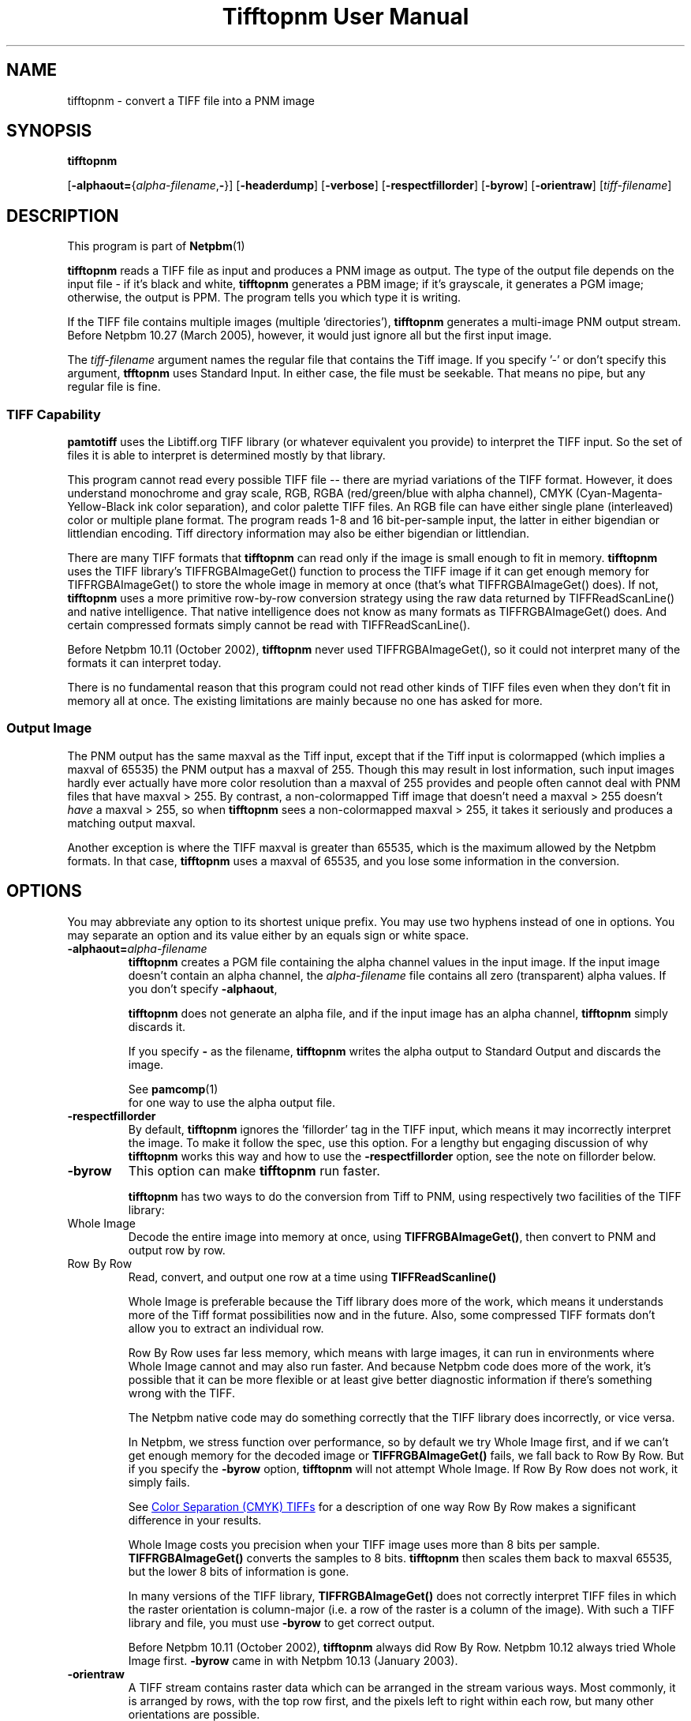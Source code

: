 \
.\" This man page was generated by the Netpbm tool 'makeman' from HTML source.
.\" Do not hand-hack it!  If you have bug fixes or improvements, please find
.\" the corresponding HTML page on the Netpbm website, generate a patch
.\" against that, and send it to the Netpbm maintainer.
.TH "Tifftopnm User Manual" 0 "12 July 2009" "netpbm documentation"

.SH NAME

tifftopnm - convert a TIFF file into a PNM image

.UN synopsis
.SH SYNOPSIS

\fBtifftopnm\fP

[\fB-alphaout=\fP{\fIalpha-filename\fP,\fB-\fP}]
[\fB-headerdump\fP]
[\fB-verbose\fP]
[\fB-respectfillorder\fP]
[\fB-byrow\fP]
[\fB-orientraw\fP]
[\fItiff-filename\fP]


.UN description
.SH DESCRIPTION
.PP
This program is part of
.BR Netpbm (1)
.
.PP
\fBtifftopnm\fP reads a TIFF file as input and produces a PNM image as
output.  The type of the output file depends on the input file - if it's black
and white, \fBtifftopnm\fP generates a PBM image; if it's grayscale, it
generates a PGM image; otherwise, the output is PPM.  The program tells you
which type it is writing.
.PP
If the TIFF file contains multiple images (multiple
\&'directories'), \fBtifftopnm\fP generates a multi-image PNM
output stream.  Before Netpbm 10.27 (March 2005), however, it would
just ignore all but the first input image.
.PP
The \fItiff-filename\fP argument names the regular file that
contains the Tiff image.  If you specify '-' or don't
specify this argument, \fBtfftopnm\fP uses Standard Input. In either
case, the file must be seekable.  That means no pipe, but any regular
file is fine.

.UN library
.SS TIFF Capability
.PP
\fBpamtotiff\fP uses the Libtiff.org TIFF library (or whatever
equivalent you provide) to interpret the TIFF input.  So the set of files
it is able to interpret is determined mostly by that library.
.PP
This program cannot read every possible TIFF file -- there are
myriad variations of the TIFF format.  However, it does understand
monochrome and gray scale, RGB, RGBA (red/green/blue with alpha
channel), CMYK (Cyan-Magenta-Yellow-Black ink color separation), and
color palette TIFF files.  An RGB file can have either single plane
(interleaved) color or multiple plane format.  The program reads 1-8
and 16 bit-per-sample input, the latter in either bigendian or
littlendian encoding.  Tiff directory information may also be either
bigendian or littlendian.
.PP
There are many TIFF formats that \fBtifftopnm\fP can read only if
the image is small enough to fit in memory.  \fBtifftopnm\fP uses the
TIFF library's TIFFRGBAImageGet() function to process the TIFF image
if it can get enough memory for TIFFRGBAImageGet() to store the whole
image in memory at once (that's what TIFFRGBAImageGet() does).  If
not, \fBtifftopnm\fP uses a more primitive row-by-row conversion
strategy using the raw data returned by TIFFReadScanLine() and native
intelligence.  That native intelligence does not know as many formats
as TIFFRGBAImageGet() does.  And certain compressed formats simply
cannot be read with TIFFReadScanLine().
.PP
Before Netpbm 10.11 (October 2002), \fBtifftopnm\fP never used
TIFFRGBAImageGet(), so it could not interpret many of the formats it
can interpret today.
.PP
There is no fundamental reason that this program could not read
other kinds of TIFF files even when they don't fit in memory all at
once.  The existing limitations are mainly because no one has asked
for more.

.UN output
.SS Output Image
.PP
The PNM output has the same maxval as the Tiff input, except that
if the Tiff input is colormapped (which implies a maxval of 65535) the
PNM output has a maxval of 255.  Though this may result in lost
information, such input images hardly ever actually have more color
resolution than a maxval of 255 provides and people often cannot deal
with PNM files that have maxval > 255.  By contrast, a
non-colormapped Tiff image that doesn't need a maxval > 255 doesn't
\fIhave\fP a maxval > 255, so when \fBtifftopnm\fP sees a
non-colormapped maxval > 255, it takes it seriously and produces a
matching output maxval.
.PP
Another exception is where the TIFF maxval is greater than 65535,
which is the maximum allowed by the Netpbm formats.  In that case,
\fBtifftopnm\fP uses a maxval of 65535, and you lose some information
in the conversion.

.UN options
.SH OPTIONS
.PP
You may abbreviate any option to its shortest unique prefix.  You may use
two hyphens instead of one in options.  You may separate an option and
its value either by an equals sign or white space.


.TP
\fB-alphaout=\fP\fIalpha-filename\fP
\fBtifftopnm \fPcreates a PGM file containing the alpha channel
values in the input image.  If the input image doesn't contain an
alpha channel, the \fIalpha-filename\fP file contains all zero
(transparent) alpha values.  If you don't specify \fB-alphaout\fP,

\fBtifftopnm\fP does not generate an alpha file, and if the input
image has an alpha channel, \fBtifftopnm\fP simply discards it.
.sp
If you specify \fB-\fP as the filename, \fBtifftopnm\fP
writes the alpha output to Standard Output and discards the image.
.sp
See
.BR pamcomp (1)
 for one way to use
the alpha output file.

.TP
\fB-respectfillorder\fP
By default, \fBtifftopnm \fP ignores the 'fillorder'
tag in the TIFF input, which means it may incorrectly interpret the
image.  To make it follow the spec, use this option.  For a lengthy
but engaging discussion of why \fBtifftopnm\fP works this way and how
to use the \fB-respectfillorder\fP option, see the note on fillorder
below.  

.TP
\fB-byrow\fP
This option can make \fBtifftopnm\fP run faster.
.sp
\fBtifftopnm\fP has two ways to do the conversion from Tiff to PNM, using
respectively two facilities of the TIFF library:



.TP
Whole Image
Decode the entire image into memory at once, using
\fBTIFFRGBAImageGet()\fP, then convert to PNM and output row by row.
   
.TP
Row By Row
Read, convert, and output one row at a time
using \fBTIFFReadScanline()\fP


.sp
Whole Image is preferable because the Tiff library does more of the
work, which means it understands more of the Tiff format possibilities
now and in the future.  Also, some compressed TIFF formats don't allow
you to extract an individual row.
.sp
Row By Row uses far less memory, which means with large images, it
can run in environments where Whole Image cannot and may also run
faster.  And because Netpbm code does more of the work, it's possible
that it can be more flexible or at least give better diagnostic
information if there's something wrong with the TIFF.
.sp
The Netpbm native code may do something correctly that the TIFF
library does incorrectly, or vice versa.
.sp
In Netpbm, we stress function over performance, so by default we
try Whole Image first, and if we can't get enough memory for the
decoded image or \fBTIFFRGBAImageGet()\fP fails, we fall back to Row By Row.
But if you specify the \fB-byrow\fP option, \fBtifftopnm\fP will not
attempt Whole Image.  If Row By Row does not work, it simply fails.
.sp
See 
.UR #cmyk
Color Separation (CMYK) TIFFs
.UE
\& for a
description of one way Row By Row makes a significant difference in
your results.
.sp
Whole Image costs you precision when your TIFF image uses more than
8 bits per sample.  \fBTIFFRGBAImageGet()\fP converts the samples to 8 bits.
\fBtifftopnm\fP then scales them back to maxval 65535, but the lower
8 bits of information is gone.
.sp
In many versions of the TIFF library, \fBTIFFRGBAImageGet()\fP does not
correctly interpret TIFF files in which the raster orientation is
column-major (i.e. a row of the raster is a column of the image).
With such a TIFF library and file, you must use \fB-byrow\fP to get
correct output.
.sp
Before Netpbm 10.11 (October 2002), \fBtifftopnm\fP always did Row
By Row.  Netpbm 10.12 always tried Whole Image first.  \fB-byrow\fP
came in with Netpbm 10.13 (January 2003).

.TP
\fB-orientraw\fP
A TIFF stream contains raster data which can be arranged in the
stream various ways.  Most commonly, it is arranged by rows, with the
top row first, and the pixels left to right within each row, but many
other orientations are possible.
.sp
The common orientation is the same on the Netpbm formats use, so
\fBtifftopnm\fP can do its jobs quite efficiently when the TIFF raster
is oriented that way.
.sp
But if the TIFF raster is oriented any other way, it can take a
considerable amount of processing for \fBtifftopnm\fP to convert it to
Netpbm format.
.sp
\fB-orientraw\fP says to produce an output image that represents the raw
raster in the TIFF stream rather than the image the TIFF stream is supposed to
represent.  In the output, the top left corner corresponds to the start of the
TIFF raster, the next pixel to the right is the next pixel in the TIFF raster,
etc.  \fBtifftopnm\fP can do this easily, but you don't get the right image
out.  You can use \fBpamflip\fP to turn the output into the image the TIFF
stream represents (but if you do that, you pretty much lose the benefit of
\fB-orientraw\fP).
.sp
With this option, \fBtifftopnm\fP always uses the Row By Row method
(see \fB-byrow\fP).
.sp
This option was new in Netpbm 10.42 (March 2008).  Before that,
\fBtifftopnm\fP generally produces arbitrary results with TIFF images
that have an orientation other than the common one.

.TP
\fB-verbose\fP
Print extra messages to Standard Error about the conversion.

.TP
\fB-headerdump\fP
Dump TIFF file information to stderr.  This information may be useful 
in debugging TIFF file conversion problems.  



.UN notes
.SH NOTES

.UN fillorder
.SS Fillorder
.PP
There is a piece of information in the header of a TIFF image called
\&'fillorder.' The TIFF specification quite clearly states
that this value tells the order in which bits are arranged in a byte
in the description of the image's pixels.  There are two options,
assuming that the image has a format where more than one pixel can be
represented by a single byte: 1) the byte is filled from most
significant bit to least significant bit going left to right in the
image; and 2) the opposite.
.PP
However, there is confusion in the world as to the meaning of
fillorder.  Evidence shows that some people believe it has to do with
byte order when a single value is represented by two bytes.
.PP
These people cause TIFF images to be created that, while they use a 
MSB-to-LSB fillorder, have a fillorder tag that says they used LSB-to-MSB.
A program that properly interprets a TIFF image will not end up with the
image that the author intended in this case.
.PP
For a long time, \fBtifftopnm\fP did not understand fillorder itself
and assumed the fillorder was MSB-to-LSB regardless of the fillorder
tag in the TIFF header.  And as far as I know, there is no legitimate
reason to use a fillorder other than MSB-to-LSB.  So users of
\fBtifftopnm\fP were happily using those TIFF images that had
incorrect fillorder tags.
.PP
So that those users can continue to be happy, \fBtifftopnm\fP today
continues to ignore the fillorder tag unless you tell it not to.  (It
does, however, warn you when the fillorder tag does not say MSB-to-LSB
that the tag is being ignored).
.PP
If for some reason you have a TIFF image that actually has LSB-to-MSB
fillorder, and its fillorder tag correctly indicates that, you must
use the \fB-respectfillorder\fP option on \fBtifftopnm\fP to get
proper results.
.PP
Examples of incorrect TIFF images are at 
.UR ftp://weather.noaa.gov.
ftp://weather.noaa.gov.
.UE
\& They are
apparently created by a program called \fBfaxtotiff\fP.
.PP
This note was written on January 1, 2002.


.UN cmyk
.SS Color Separation (CMYK) TIFFs
.PP
Some TIFF images contain color information in CMYK form, whereas PNM
images use RGB.  There are various formulas for converting between these
two forms, and \fBtifftopnm\fP can use either of two.
.PP
The TIFF library (Version 3.5.4 from libtiff.org) uses
Y=(1-K)*(1-B) (similar for R and G) in its TIFFRGBAImageGet() service.
When \fBtifftopnm\fP works in Whole Image mode, it uses that service,
so that's the conversion you get.
.PP
But when \fBtifftopnm\fP runs in Row By Row mode, it does not use
TIFFRGBAImageGet(), and you get what appears to be more useful:
Y=1-(B+K).  This is the inverse of what \fBpnmtotiffcmyk\fP does.
.PP
See the \fB-byrow\fP option for more information on Whole Image versus
Row By Row mode.
.PP
Before Netpbm 10.21 (March 2004), \fBtifftopnm\fP used the
Y=(1-K)*(1-B) formula always.


.UN seealso
.SH SEE ALSO
.BR pnmtotiff (1)
,
.BR pnmtotiffcmyk (1)
,
.BR pamcomp (1)
,
.BR pnm (5)


.UN author
.SH AUTHOR
.PP
Derived by Jef Poskanzer from tif2ras.c, which is Copyright (c)
1990 by Sun Microsystems, Inc.  Author: Patrick J. Naughton (\fInaughton@wind.sun.com\fP).
